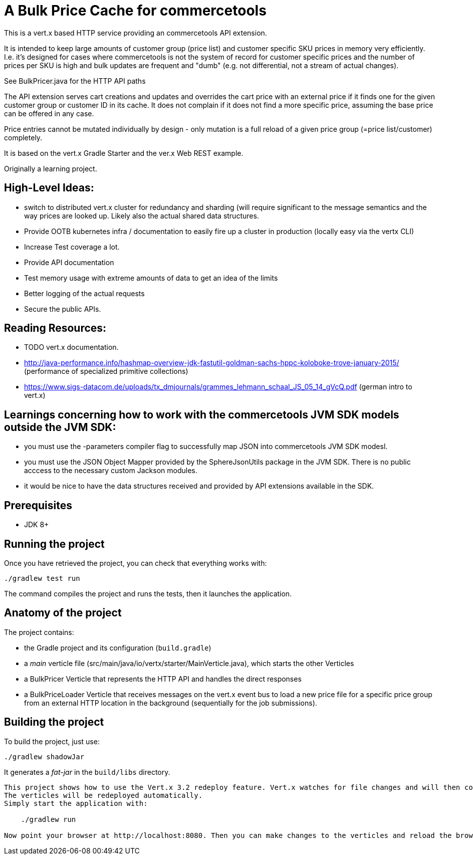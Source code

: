 = A Bulk Price Cache for commercetools

This is a vert.x based HTTP service providing an commercetools API extension.

It is intended to keep large amounts of customer group (price list) and customer specific SKU prices in memory very efficiently.
I.e. it's designed for cases where commercetools is not the system of record for customer specific prices and the number of prices per SKU is high and bulk updates are frequent and "dumb" (e.g. not differential, not a stream of actual changes).

See BulkPricer.java for the HTTP API paths

The API extension serves cart creations and updates and overrides the cart price with an external price if it finds one for the given customer group or customer ID in its cache.
It does not complain if it does not find a more specific price, assuming the base price can be offered in any case.

Price entries cannot be mutated individually by design - only mutation is a full reload of a given price group (=price list/customer) completely.

It is based on the vert.x Gradle Starter and the ver.x Web REST example.

Originally a learning project.

== High-Level Ideas:
 * switch to distributed vert.x cluster for redundancy and sharding (will require significant to the message semantics and the way prices are looked up. Likely also the actual shared data structures.
 * Provide OOTB kubernetes infra / documentation to easily fire up a cluster in production (locally easy via the vertx CLI)
 * Increase Test coverage a lot.
 * Provide API documentation
 * Test memory usage with extreme amounts of data to get an idea of the limits
 * Better logging of the actual requests
 * Secure the public APIs.

== Reading Resources:

 * TODO vert.x documentation.
 * http://java-performance.info/hashmap-overview-jdk-fastutil-goldman-sachs-hppc-koloboke-trove-january-2015/ (performance of specialized primitive collections)
 * https://www.sigs-datacom.de/uploads/tx_dmjournals/grammes_lehmann_schaal_JS_05_14_gVcQ.pdf (german intro to vert.x)


== Learnings concerning how to work with the commercetools JVM SDK models outside the JVM SDK:
 * you must use the -parameters  compiler flag to successfully map JSON into commercetools JVM SDK modesl.
 * you must use the JSON Object Mapper provided by the SphereJsonUtils package in the JVM SDK. There is no public acccess to the necessary custom Jackson modules.
 * it would be nice to have the data structures received and provided by API extensions available in the SDK.

== Prerequisites

* JDK 8+

== Running the project

Once you have retrieved the project, you can check that everything works with:

[source]
----
./gradlew test run
----

The command compiles the project and runs the tests, then  it launches the application.

== Anatomy of the project

The project contains:

* the Gradle project and its configuration (`build.gradle`)
* a _main_ verticle file (src/main/java/io/vertx/starter/MainVerticle.java), which starts the other Verticles
* a BulkPricer Verticle that represents the HTTP API and handles the direct responses
* a BulkPriceLoader Verticle that receives messages on the vert.x event bus to load a new price file for a specific price group from an external HTTP location in the background (sequentially for the job submissions).


== Building the project

To build the project, just use:

----
./gradlew shadowJar
----

It generates a _fat-jar_ in the `build/libs` directory.


-----------
This project shows how to use the Vert.x 3.2 redeploy feature. Vert.x watches for file changes and will then compile these changes.
The verticles will be redeployed automatically.
Simply start the application with:

    ./gradlew run

Now point your browser at http://localhost:8080. Then you can make changes to the verticles and reload the browser.

